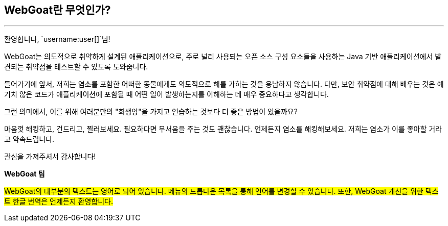 == WebGoat란 무엇인가?
---

환영합니다, `username:user[]`님!

WebGoat는 의도적으로 취약하게 설계된 애플리케이션으로, 주로 널리 사용되는 오픈 소스 구성 요소들을 사용하는 Java 기반 애플리케이션에서 발견되는 취약점을 테스트할 수 있도록 도와줍니다.

들어가기에 앞서, 저희는 염소를 포함한 어떠한 동물에게도 의도적으로 해를 가하는 것을 용납하지 않습니다. 다만, 보안 취약점에 대해 배우는 것은 예기치 않은 코드가 애플리케이션에 포함될 때 어떤 일이 발생하는지를 이해하는 데 매우 중요하다고 생각합니다.

그런 의미에서, 이를 위해 여러분만의 "희생양"을 가지고 연습하는 것보다 더 좋은 방법이 있을까요?

마음껏 해킹하고, 건드리고, 찔러보세요. 필요하다면 무서움을 주는 것도 괜찮습니다. 언제든지 염소를 해킹해보세요. 저희는 염소가 이를 좋아할 거라고 약속드립니다.

관심을 가져주셔서 감사합니다!

*WebGoat 팀*

#WebGoat의 대부분의 텍스트는 영어로 되어 있습니다. 메뉴의 드롭다운 목록을 통해 언어를 변경할 수 있습니다. 또한, WebGoat 개선을 위한 텍스트 한글 번역은 언제든지 환영합니다.#
